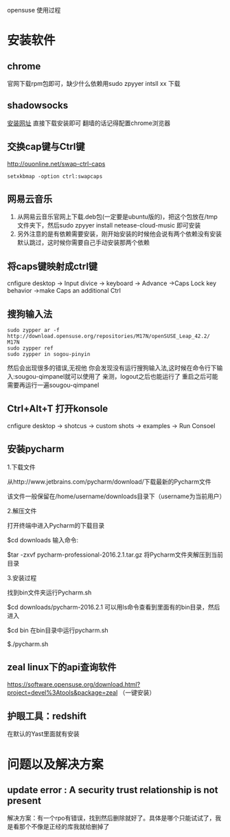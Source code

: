 opensuse 使用过程
* 安装软件
** chrome 
官网下载rpm包即可，缺少什么依赖用sudo zpyyer intsll xx 下载
** shadowsocks
[[http://software.opensuse.org/download.html?project=home%3AMargueriteSu&package=shadowsocks-qt5][安装网址]]
直接下载安装即可
翻墙的话记得配置chrome浏览器
** 交换cap键与Ctrl键
http://ouonline.net/swap-ctrl-caps
#+BEGIN_EXAMPLE
setxkbmap -option ctrl:swapcaps
#+END_EXAMPLE
** 网易云音乐
1. 从网易云音乐官网上下载.deb包(一定要是ubuntu版的)，把这个包放在/tmp文件夹下，然后sudo zpyyer install netease-cloud-music 即可安装
2. 另外注意的是有依赖需要安装，刚开始安装的时候他会说有两个依赖没有安装默认跳过，这时候你需要自己手动安装那两个依赖
** 将caps键映射成ctrl键
cnfigure desktop -> Input divice -> keyboard -> Advance ->Caps Lock key behavior ->make Caps an additional Ctrl
** 搜狗输入法
#+BEGIN_EXAMPLE
sudo zypper ar -f http://download.opensuse.org/repositories/M17N/openSUSE_Leap_42.2/ M17N
sudo zypper ref
sudo zypper in sogou-pinyin
#+END_EXAMPLE
然后会出现很多的错误,无视他
你会发现没有运行搜狗输入法,这时候在命令行下输入:sougou-qimpanel就可以使用了
亲测，logout之后也能运行了
重启之后可能需要再运行一遍sougou-qimpanel
** Ctrl+Alt+T 打开konsole
cnfigure desktop -> shotcus -> custom shots -> examples -> Run Consoel
** 安装pycharm
#+BEGIN_EXAMPLE bash
1.下载文件

从http://www.jetbrains.com/pycharm/download/下载最新的Pycharm文件

该文件一般保留在/home/username/downloads目录下（username为当前用户）

2.解压文件

打开终端中进入Pycharm的下载目录

$cd downloads
输入命令:

$tar -zxvf pycharm-professional-2016.2.1.tar.gz
将Pycharm文件夹解压到当前目录

3.安装过程

找到bin文件夹运行Pycharm.sh

$cd downloads/pycharm-2016.2.1
可以用ls命令查看到里面有的bin目录，然后进入

$cd bin
在bin目录中运行pycharm.sh

$./pycharm.sh
#+END_EXAMPLE
** zeal linux下的api查询软件
https://software.opensuse.org/download.html?project=devel%3Atools&package=zeal （一键安装）


** 护眼工具：redshift
在默认的Yast里面就有安装
* 问题以及解决方案
** update error : A security trust relationship is not present
解决方案：有一个rpo有错误，找到然后删除就好了。具体是哪个只能试试了，我是看那个不像是正经的库我就给删掉了
